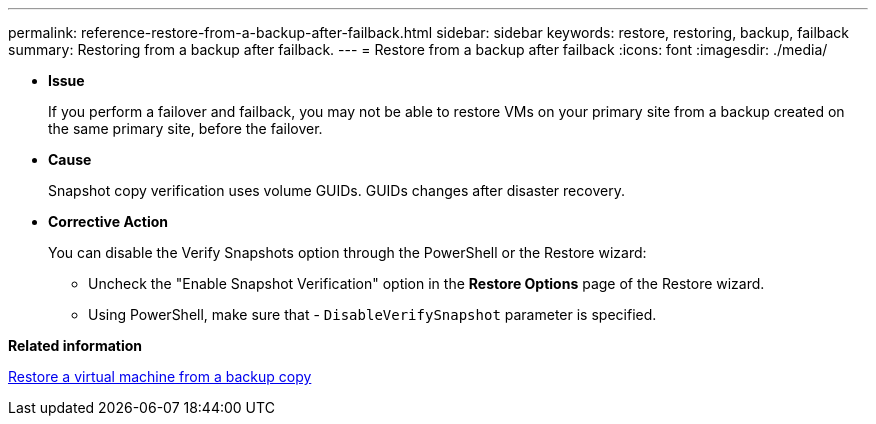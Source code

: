 ---
permalink: reference-restore-from-a-backup-after-failback.html
sidebar: sidebar
keywords: restore, restoring, backup, failback
summary: Restoring from a backup after failback.
---
= Restore from a backup after failback
:icons: font
:imagesdir: ./media/

[.lead]
* *Issue*
+
If you perform a failover and failback, you may not be able to restore VMs on your primary site from a backup created on the same primary site, before the failover.

* *Cause*
+
Snapshot copy verification uses volume GUIDs. GUIDs changes after disaster recovery.

* *Corrective Action*
+
You can disable the Verify Snapshots option through the PowerShell or the Restore wizard:

 ** Uncheck the "Enable Snapshot Verification" option in the *Restore Options* page of the Restore wizard.
 ** Using PowerShell, make sure that - `DisableVerifySnapshot` parameter is specified.

*Related information*

xref:task-restore-a-virtual-machine-from-a-backup-copy.adoc[Restore a virtual machine from a backup copy]
